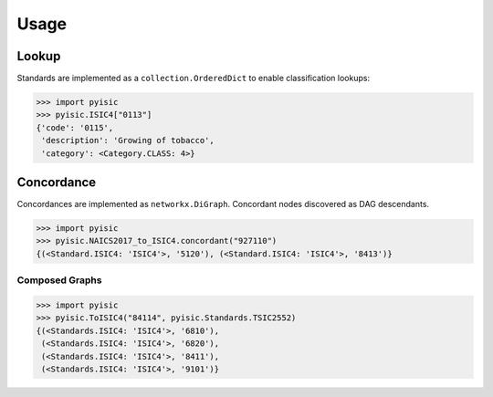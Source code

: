 *****
Usage
*****

Lookup
======
Standards are implemented as a ``collection.OrderedDict`` to enable classification lookups:

.. code-block::

    >>> import pyisic
    >>> pyisic.ISIC4["0113"]
    {'code': '0115',
     'description': 'Growing of tobacco',
     'category': <Category.CLASS: 4>}

Concordance
===========
Concordances are implemented as ``networkx.DiGraph``. Concordant nodes discovered as DAG descendants.

.. code-block::

    >>> import pyisic
    >>> pyisic.NAICS2017_to_ISIC4.concordant("927110")
    {(<Standard.ISIC4: 'ISIC4'>, '5120'), (<Standard.ISIC4: 'ISIC4'>, '8413')}

Composed Graphs
+++++++++++++++

.. code-block::

    >>> import pyisic
    >>> pyisic.ToISIC4("84114", pyisic.Standards.TSIC2552)
    {(<Standards.ISIC4: 'ISIC4'>, '6810'),
     (<Standards.ISIC4: 'ISIC4'>, '6820'),
     (<Standards.ISIC4: 'ISIC4'>, '8411'),
     (<Standards.ISIC4: 'ISIC4'>, '9101')}
